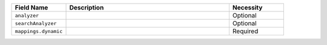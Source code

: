 .. list-table:: 
   :header-rows: 1
   :widths: 20 60 20

   * - Field Name 
     - Description 
     - Necessity
     
   * - ``analyzer`` 
     - .. include:: /includes/fts/extracts/fts-field-analyzer.rst
     - Optional
       
   * - ``searchAnalyzer`` 
     - .. include:: /includes/fts/extracts/fts-field-search-analyzer.rst
     - Optional
        
   * - ``mappings.dynamic`` 
     - .. include:: /includes/fts/extracts/fts-field-json-mappings-dynamic.rst
     - Required
